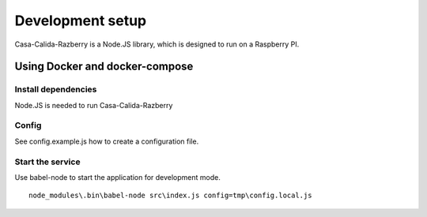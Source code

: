 =================
Development setup
=================

Casa-Calida-Razberry is a Node.JS library, which is designed to run on a Raspberry PI.


Using Docker and docker-compose
===============================

Install dependencies
--------------------

Node.JS is needed to run Casa-Calida-Razberry

Config
------

See config.example.js how to create a configuration file.

Start the service
-----------------

Use babel-node to start the application for development mode.

::

   node_modules\.bin\babel-node src\index.js config=tmp\config.local.js

